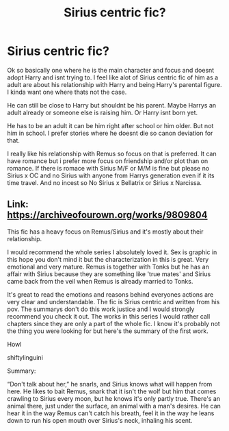 #+TITLE: Sirius centric fic?

* Sirius centric fic?
:PROPERTIES:
:Author: literaltrashgoblin
:Score: 16
:DateUnix: 1565976069.0
:DateShort: 2019-Aug-16
:FlairText: Request
:END:
Ok so basically one where he is the main character and focus and doesnt adopt Harry and isnt trying to. I feel like alot of Sirius centric fic of him as a adult are about his relationship with Harry and being Harry's parental figure. I kinda want one where thats not the case.

He can still be close to Harry but shouldnt be his parent. Maybe Harrys an adult already or someone else is raising him. Or Harry isnt born yet.

He has to be an adult it can be him right after school or him older. But not him in school. I prefer stories where he doesnt die so canon deviation for that.

I really like his relationship with Remus so focus on that is preferred. It can have romance but i prefer more focus on friendship and/or plot than on romance. If there is romace with Sirius M/F or M/M is fine but please no Sirius x OC and no Sirius with anyone from Harrys generation even if it its time travel. And no incest so No Sirius x Bellatrix or Sirius x Narcissa.


** Link: [[https://archiveofourown.org/works/9809804]]

This fic has a heavy focus on Remus/Sirius and it's mostly about their relationship.

I would recommend the whole series I absolutely loved it. Sex is graphic in this hope you don't mind it but the characterization in this is great. Very emotional and very mature. Remus is together with Tonks but he has an affair with Sirius because they are something like 'true mates' and Sirius came back from the veil when Remus is already married to Tonks.

It's great to read the emotions and reasons behind everyones actions are very clear and understandable. The fic is Sirius centric and written from his pov. The summarys don't do this work justice and I would strongly recommend you check it out. The works in this series I would rather call chapters since they are only a part of the whole fic. I know it's probably not the thing you were looking for but here's the summary of the first work.

Howl

shiftylinguini

Summary:

“Don't talk about her,” he snarls, and Sirius knows what will happen from here. He likes to bait Remus, snark that it isn't the wolf but him that comes crawling to Sirius every moon, but he knows it's only partly true. There's an animal there, just under the surface, an animal with a man's desires. He can hear it in the way Remus can't catch his breath, feel it in the way he leans down to run his open mouth over Sirius's neck, inhaling his scent.
:PROPERTIES:
:Author: inside_a_mind
:Score: 2
:DateUnix: 1566508823.0
:DateShort: 2019-Aug-23
:END:
